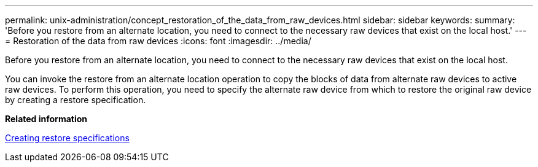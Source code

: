---
permalink: unix-administration/concept_restoration_of_the_data_from_raw_devices.html
sidebar: sidebar
keywords: 
summary: 'Before you restore from an alternate location, you need to connect to the necessary raw devices that exist on the local host.'
---
= Restoration of the data from raw devices
:icons: font
:imagesdir: ../media/

[.lead]
Before you restore from an alternate location, you need to connect to the necessary raw devices that exist on the local host.

You can invoke the restore from an alternate location operation to copy the blocks of data from alternate raw devices to active raw devices. To perform this operation, you need to specify the alternate raw device from which to restore the original raw device by creating a restore specification.

*Related information*

xref:task_creating_restore_specifications.adoc[Creating restore specifications]
